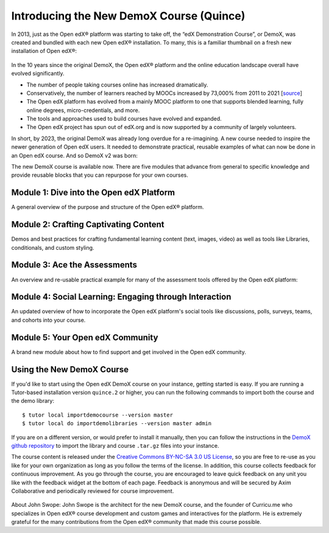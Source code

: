 Introducing the New DemoX Course (Quince)
#########################################

In 2013, just as the Open edX® platform was starting to take off, the “edX
Demonstration Course”, or DemoX, was created and bundled with each new Open edX®
installation. To many, this is a familiar thumbnail on a fresh new installation
of Open edX®:

   .. image:: /_images/release_notes/quince/demox_post_1.png

In the 10 years since the original DemoX, the Open edX® platform and the online
education landscape overall have evolved significantly.

* The number of people taking courses online has increased dramatically.
* Conservatively, the number of learners reached by MOOCs increased by 73,000%
  from 2011 to 2021 [`source <https://www.edsurge.com/news/2021-12-28-a-decade-of-moocs-a-review-of-stats-and-trends-for-large-scale-online-courses-in-2021>`_]
* The Open edX platform has evolved from a mainly MOOC platform to one that
  supports blended learning, fully online degrees, micro-credentials, and more.
* The tools and approaches used to build courses have evolved and expanded.
* The Open edX project has spun out of edX.org and is now supported by a
  community of largely volunteers.

In short, by 2023, the original DemoX was already long overdue for a
re-imagining. A new course needed to inspire the newer generation of Open edX
users. It needed to demonstrate practical, reusable examples of what can now be
done in an Open edX course. And so DemoX v2 was born:

.. youtube:: lVPPPpyUOR4

The new DemoX course is available now. There are five modules that advance from
general to specific knowledge and provide reusable blocks that you can repurpose
for your own courses. 

Module 1: Dive into the Open edX Platform
*****************************************

A general overview of the purpose and structure of the Open edX® platform.

   .. image:: /_images/release_notes/quince/demox_post_2.png


Module 2: Crafting Captivating Content
**************************************

Demos and best practices for crafting fundamental learning content (text,
images, video) as well as tools like Libraries, conditionals, and custom
styling.

   .. image:: /_images/release_notes/quince/demox_post_3.png

Module 3: Ace the Assessments
*****************************

An overview and re-usable practical example for many of the assessment tools
offered by the Open edX platform:

   .. image:: /_images/release_notes/quince/demox_post_4.png

Module 4: Social Learning: Engaging through Interaction
*******************************************************

An updated overview of how to incorporate the Open edX platform's social tools
like discussions, polls, surveys, teams, and cohorts into your course.

   .. image:: /_images/release_notes/quince/demox_post_5.png

Module 5: Your Open edX Community
*********************************

A brand new module about how to find support and get involved in the Open edX
community.

   .. image:: /_images/release_notes/quince/demox_post_6.png


Using the New DemoX Course
**************************

If you'd like to start using the Open edX DemoX course on your instance, getting
started is easy. If you are running a Tutor-based installation version ``quince.2``
or higher, you can run the following commands to import both the course and the
demo library:: 

   $ tutor local importdemocourse --version master
   $ tutor local do importdemolibraries --version master admin

If you are on a different version, or would prefer to install it manually, then
you can follow the instructions in the `DemoX github repository`_ to import the
library and course ``.tar.gz`` files into your instance. 

The course content is released under the `Creative Commons BY-NC-SA 3.0 US
License`_, so you are free to re-use as you like for your own organization as
long as you follow the terms of the license. In addition, this course collects
feedback for continuous improvement. As you go through the course, you are
encouraged to leave quick feedback on any unit you like with the feedback widget
at the bottom of each page. Feedback is anonymous and will be secured by Axim
Collaborative and periodically reviewed for course improvement.

   .. image:: /_images/release_notes/quince/demox_post_7.png


About John Swope: John Swope is the architect for the new DemoX course, and the
founder of Curricu.me who specializes in Open edX® course development and custom
games and interactives for the platform. He is extremely grateful for the many
contributions from the Open edX® community that made this course possible. 

.. _DemoX github repository: https://github.com/openedx/openedx-demo-course
.. _Creative Commons BY-NC-SA 3.0 US License: http://creativecommons.org/licenses/by-nc-sa/3.0/us/